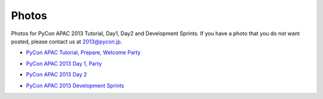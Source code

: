 ========
 Photos
========
Photos for PyCon APAC 2013 Tutorial, Day1, Day2 and Development Sprints. If you have a photo that you do not want posted, please contact us at 2013@pycon.jp.

- `PyCon APAC Tutorial, Prepare, Welcome Party <http://www.flickr.com/photos/pyconjp/sets/72157635899649775/>`_

.. raw:: html

   <iframe align="center" src="http://www.flickr.com/slideShow/index.gne?group_id=&user_id=102063383@N02&set_id=72157635899649775&text=" frameBorder="0" width="500" height="500" scrolling="no"></iframe><br/><small>Created with <a href="http://www.admarket.se" title="Admarket.se">Admarket's</a> <a href="http://flickrslidr.com" title="flickrSLiDR">flickrSLiDR</a>.</small>

- `PyCon APAC 2013 Day 1, Party <http://www.flickr.com/photos/pyconjp/sets/72157635796851986/>`_

.. raw:: html

   <iframe align="center" src="http://www.flickr.com/slideShow/index.gne?group_id=&user_id=102063383@N02&set_id=72157635796851986&text=" frameBorder="0" width="500" height="500" scrolling="no"></iframe><br/><small>Created with <a href="http://www.admarket.se" title="Admarket.se">Admarket's</a> <a href="http://flickrslidr.com" title="flickrSLiDR">flickrSLiDR</a>.</small>

- `PyCon APAC 2013 Day 2 <http://www.flickr.com/photos/pyconjp/sets/72157635797238403/>`_

.. raw:: html

   <iframe align="center" src="http://www.flickr.com/slideShow/index.gne?group_id=&user_id=102063383@N02&set_id=72157635797238403&text=" frameBorder="0" width="500" height="500" scrolling="no"></iframe><br/><small>Created with <a href="http://www.admarket.se" title="Admarket.se">Admarket's</a> <a href="http://flickrslidr.com" title="flickrSLiDR">flickrSLiDR</a>.</small>

- `PyCon APAC 2013 Development Sprints <http://www.flickr.com/photos/pyconjp/sets/72157635897221385/>`_

.. raw:: html

   <iframe align="center" src="http://www.flickr.com/slideShow/index.gne?group_id=&user_id=102063383@N02&set_id=72157635897221385&text=" frameBorder="0" width="500" height="500" scrolling="no"></iframe><br/><small>Created with <a href="http://www.admarket.se" title="Admarket.se">Admarket's</a> <a href="http://flickrslidr.com" title="flickrSLiDR">flickrSLiDR</a>.</small>
